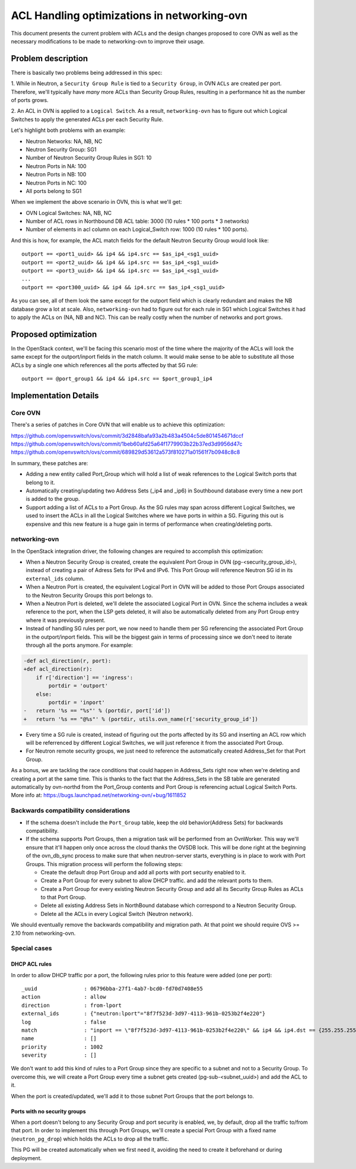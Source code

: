============================================
ACL Handling optimizations in networking-ovn
============================================

This document presents the current problem with ACLs and the design changes
proposed to core OVN as well as the necessary modifications to be made to
networking-ovn to improve their usage.

Problem description
===================

There is basically two problems being addressed in this spec:

1. While in Neutron, a ``Security Group Rule`` is tied to a
``Security Group``, in OVN ``ACLs`` are created per port. Therefore,
we'll typically have *many* more ACLs than Security Group Rules, resulting
in a performance hit as the number of ports grows.

2. An ACL in OVN is applied to a ``Logical Switch``. As a result,
``networking-ovn`` has to figure out which Logical Switches to apply the
generated ACLs per each Security Rule.

Let's highlight both problems with an example:

- Neutron Networks: NA, NB, NC
- Neutron Security Group: SG1
- Number of Neutron Security Group Rules in SG1: 10
- Neutron Ports in NA: 100
- Neutron Ports in NB: 100
- Neutron Ports in NC: 100
- All ports belong to SG1

When we implement the above scenario in OVN, this is what we'll get:

- OVN Logical Switches: NA, NB, NC
- Number of ACL rows in Northbound DB ACL table: 3000 (10 rules * 100 ports *
  3 networks)
- Number of elements in acl column on each Logical_Switch row: 1000 (10 rules
  * 100 ports).

And this is how, for example, the ACL match fields for the default Neutron
Security Group would look like::

 outport == <port1_uuid> && ip4 && ip4.src == $as_ip4_<sg1_uuid>
 outport == <port2_uuid> && ip4 && ip4.src == $as_ip4_<sg1_uuid>
 outport == <port3_uuid> && ip4 && ip4.src == $as_ip4_<sg1_uuid>
 ...
 outport == <port300_uuid> && ip4 && ip4.src == $as_ip4_<sg1_uuid>

As you can see, all of them look the same except for the outport field which
is clearly redundant and makes the NB database grow a lot at scale.
Also, ``networking-ovn`` had to figure out for each rule in SG1 which Logical
Switches it had to apply the ACLs on (NA, NB and NC). This can be really costly
when the number of networks and port grows.


Proposed optimization
=====================

In the OpenStack context, we'll be facing this scenario most of the time
where the majority of the ACLs will look the same except for the
outport/inport fields in the match column. It would make sense to be able to
substitute all those ACLs by a single one which references all the ports
affected by that SG rule::

 outport == @port_group1 && ip4 && ip4.src == $port_group1_ip4


Implementation Details
======================

Core OVN
--------

There's a series of patches in Core OVN that will enable us to achieve this
optimization:

https://github.com/openvswitch/ovs/commit/3d2848bafa93a2b483a4504c5de801454671dccf
https://github.com/openvswitch/ovs/commit/1beb60afd25a64f1779903b22b37ed3d9956d47c
https://github.com/openvswitch/ovs/commit/689829d53612a573f810271a01561f7b0948c8c8


In summary, these patches are:

- Adding a new entity called Port_Group which will hold a list of weak
  references to the Logical Switch ports that belong to it.
- Automatically creating/updating two Address Sets (_ip4 and _ip6) in
  Southbound database every time a new port is added to the group.
- Support adding a list of ACLs to a Port Group. As the SG rules may
  span across different Logical Switches, we used to insert the ACLs in
  all the Logical Switches where we have ports in within a SG. Figuring this
  out is expensive and this new feature is a huge gain in terms of
  performance when creating/deleting ports.


networking-ovn
--------------

In the OpenStack integration driver, the following changes are required to
accomplish this optimization:

- When a Neutron Security Group is created, create the equivalent Port Group
  in OVN (pg-<security_group_id>), instead of creating a pair of Adress Sets
  for IPv4 and IPv6. This Port Group will reference Neutron SG id in its
  ``external_ids`` column.

- When a Neutron Port is created, the equivalent Logical Port in OVN will be
  added to those Port Groups associated to the Neutron Security Groups this
  port belongs to.

- When a Neutron Port is deleted, we'll delete the associated Logical Port in
  OVN. Since the schema includes a weak reference to the port, when the LSP
  gets deleted, it will also be automatically deleted from any Port Group
  entry where it was previously present.

- Instead of handling SG rules per port, we now need to handle them per SG
  referencing the associated Port Group in the outport/inport fields. This
  will be the biggest gain in terms of processing since we don't need to
  iterate through all the ports anymore. For example:

.. code-block:: python

    -def acl_direction(r, port):
    +def acl_direction(r):
        if r['direction'] == 'ingress':
            portdir = 'outport'
        else:
            portdir = 'inport'
    -   return '%s == "%s"' % (portdir, port['id'])
    +   return '%s == "@%s"' % (portdir, utils.ovn_name(r['security_group_id'])

- Every time a SG rule is created, instead of figuring out the ports affected
  by its SG and inserting an ACL row which will be referrenced by different
  Logical Switches, we will just reference it from the associated Port Group.

- For Neutron remote security groups, we just need to reference the
  automatically created Address_Set for that Port Group.

As a bonus, we are tackling the race conditions that could happen in
Address_Sets right now when we're deleting and creating a port at the same
time. This is thanks to the fact that the Address_Sets in the SB table are
generated automatically by ovn-northd from the Port_Group contents and
Port Group is referencing actual Logical Switch Ports. More info at:
https://bugs.launchpad.net/networking-ovn/+bug/1611852


Backwards compatibility considerations
--------------------------------------

- If the schema doesn't include the ``Port_Group`` table, keep the old
  behavior(Address Sets) for backwards compatibility.

- If the schema supports Port Groups, then a migration task will be performed
  from an OvnWorker. This way we'll ensure that it'll happen only once across
  the cloud thanks the OVSDB lock. This will be done right at the beginning of
  the ovn_db_sync process to make sure that when neutron-server starts,
  everything is in place to work with Port Groups. This migration process will
  perform the following steps:

  * Create the default drop Port Group and add all ports with port
    security enabled to it.
  * Create a Port Group for every subnet to allow DHCP traffic.
    and add the relevant ports to them.
  * Create a Port Group for every existing Neutron Security Group and
    add all its Security Group Rules as ACLs to that Port Group.
  * Delete all existing Address Sets in NorthBound database which correspond to
    a Neutron Security Group.
  * Delete all the ACLs in every Logical Switch (Neutron network).

We should eventually remove the backwards compatibility and migration path. At
that point we should require OVS >= 2.10 from networking-ovn.

Special cases
-------------

DHCP ACL rules
~~~~~~~~~~~~~~
In order to allow DHCP traffic por a port, the following rules prior to this
feature were added (one per port)::

  _uuid               : 06796bba-27f1-4ab7-bcd0-fd70d7408e55
  action              : allow
  direction           : from-lport
  external_ids        : {"neutron:lport"="8f7f523d-3d97-4113-961b-0253b2f4e220"}
  log                 : false
  match               : "inport == \"8f7f523d-3d97-4113-961b-0253b2f4e220\" && ip4 && ip4.dst == {255.255.255.255, 10.0.0.0/26} && udp && udp.src == 68 && udp.dst == 67"
  name                : []
  priority            : 1002
  severity            : []

We don't want to add this kind of rules to a Port Group since they are
specific to a subnet and not to a Security Group. To overcome this, we will
create a Port Group every time a subnet gets created (pg-sub-<subnet_uuid>)
and add the ACL to it.

When the port is created/updated, we'll add it to those subnet Port Groups
that the port belongs to.

Ports with no security groups
~~~~~~~~~~~~~~~~~~~~~~~~~~~~~~

When a port doesn't belong to any Security Group and port security is enabled,
we, by default, drop all the traffic to/from that port. In order to implement
this through Port Groups, we'll create a special Port Group with a fixed name
(``neutron_pg_drop``) which holds the ACLs to drop all the traffic.

This PG will be created automatically when we first need it, avoiding the need
to create it beforehand or during deployment.

